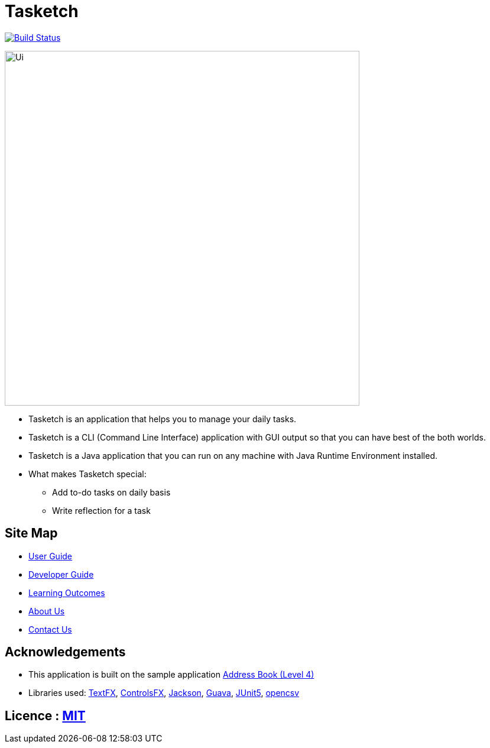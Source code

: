 = Tasketch
ifdef::env-github,env-browser[:relfileprefix: docs/]

https://travis-ci.org/CS2113-AY1819S2-T09-2/main[image:https://travis-ci.org/CS2113-AY1819S2-T09-2/main.svg?branch=master[Build Status]]

ifdef::env-github[]
image::docs/images/Ui.png[width="600"]
endif::[]

ifndef::env-github[]
image::images/Ui.png[width="600"]
endif::[]

* Tasketch is an application that helps you to manage your daily tasks.
* Tasketch is a CLI (Command Line Interface) application with GUI output so that you can have best of the both worlds.
* Tasketch is a Java application that you can run on any machine with Java Runtime Environment installed.
* What makes Tasketch special:
** Add to-do tasks on daily basis
** Write reflection for a task

== Site Map

* <<UserGuide#, User Guide>>
* <<DeveloperGuide#, Developer Guide>>
* <<LearningOutcomes#, Learning Outcomes>>
* <<AboutUs#, About Us>>
* <<ContactUs#, Contact Us>>

== Acknowledgements

* This application is built on the sample application https://github.com/nusCS2113-AY1819S2/addressbook-level4[Address Book (Level 4)]
* Libraries used: https://github.com/TestFX/TestFX[TextFX], https://bitbucket.org/controlsfx/controlsfx/[ControlsFX],
 https://github.com/FasterXML/jackson[Jackson], https://github.com/google/guava[Guava], https://github.com/junit-team/junit5[JUnit5], http://opencsv.sourceforge.net/[opencsv]

== Licence : link:LICENSE[MIT]
